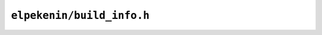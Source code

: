 ``elpekenin/build_info.h``
==========================

.. c:autodoc:: users/elpekenin/include/elpekenin/build_info.h
